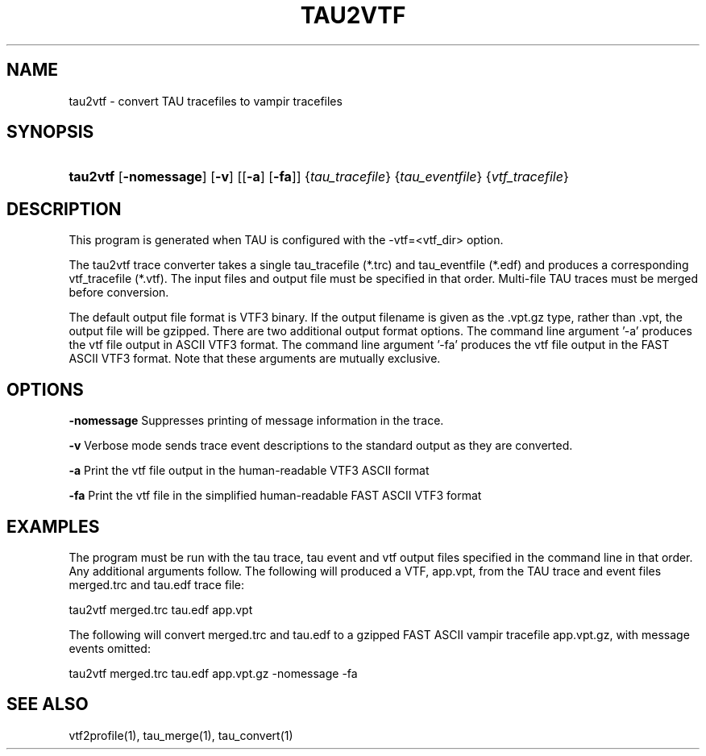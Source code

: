 .\" ** You probably do not want to edit this file directly **
.\" It was generated using the DocBook XSL Stylesheets (version 1.69.1).
.\" Instead of manually editing it, you probably should edit the DocBook XML
.\" source for it and then use the DocBook XSL Stylesheets to regenerate it.
.TH "TAU2VTF" "1" "08/31/2005" "" "Tools"
.\" disable hyphenation
.nh
.\" disable justification (adjust text to left margin only)
.ad l
.SH "NAME"
tau2vtf \- convert TAU tracefiles to vampir tracefiles
.SH "SYNOPSIS"
.HP 8
\fBtau2vtf\fR [\fB\-nomessage\fR] [\fB\-v\fR] [[\fB\-a\fR] [\fB\-fa\fR]] {\fItau_tracefile\fR} {\fItau_eventfile\fR} {\fIvtf_tracefile\fR}
.SH "DESCRIPTION"
.PP
This program is generated when TAU is configured with the \-vtf=<vtf_dir> option.
.PP
The tau2vtf trace converter takes a single tau_tracefile (*.trc) and tau_eventfile (*.edf) and produces a corresponding vtf_tracefile (*.vtf). The input files and output file must be specified in that order. Multi\-file TAU traces must be merged before conversion.
.PP
The default output file format is VTF3 binary. If the output filename is given as the .vpt.gz type, rather than .vpt, the output file will be gzipped. There are two additional output format options. The command line argument '\-a' produces the vtf file output in ASCII VTF3 format. The command line argument '\-fa' produces the vtf file output in the FAST ASCII VTF3 format. Note that these arguments are mutually exclusive.
.SH "OPTIONS"
.PP
\fB\-nomessage\fR
Suppresses printing of message information in the trace.
.PP
\fB\-v\fR
Verbose mode sends trace event descriptions to the standard output as they are converted.
.PP
\fB\-a\fR
Print the vtf file output in the human\-readable VTF3 ASCII format
.PP
\fB\-fa\fR
Print the vtf file in the simplified human\-readable FAST ASCII VTF3 format
.SH "EXAMPLES"
.PP
The program must be run with the tau trace, tau event and vtf output files specified in the command line in that order. Any additional arguments follow. The following will produced a VTF, app.vpt, from the TAU trace and event files merged.trc and tau.edf trace file:
.sp
.nf
tau2vtf merged.trc tau.edf app.vpt
      
.fi
.sp
The following will convert merged.trc and tau.edf to a gzipped FAST ASCII vampir tracefile app.vpt.gz, with message events omitted:
.sp
.nf
tau2vtf merged.trc tau.edf app.vpt.gz \-nomessage \-fa
      
.fi
.sp
.SH "SEE ALSO"
.PP
vtf2profile(1),
tau_merge(1),
tau_convert(1)
